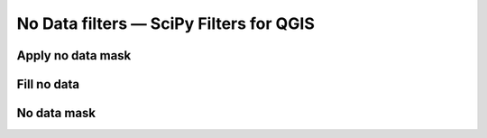 No Data filters — SciPy Filters for QGIS
========================================

Apply no data mask 
------------------

Fill no data
------------

No data mask
------------


